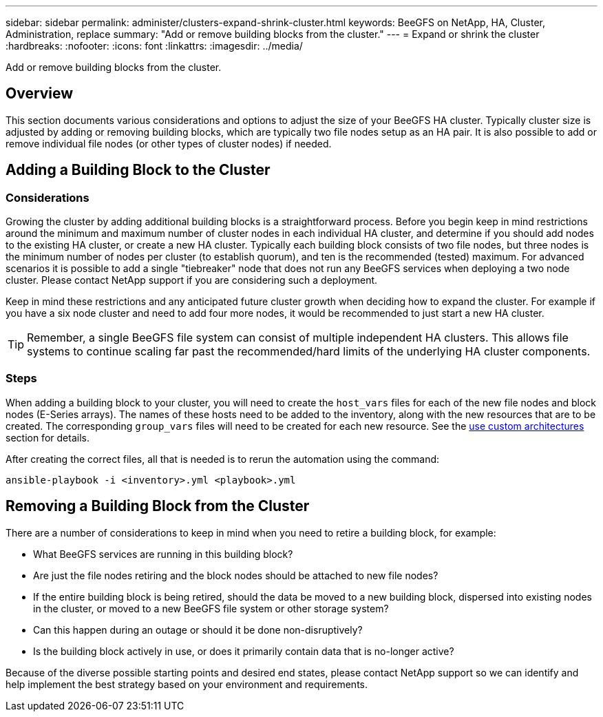 ---
sidebar: sidebar
permalink: administer/clusters-expand-shrink-cluster.html
keywords: BeeGFS on NetApp, HA, Cluster, Administration, replace
summary: "Add or remove building blocks from the cluster."
---
= Expand or shrink the cluster
:hardbreaks:
:nofooter:
:icons: font
:linkattrs:
:imagesdir: ../media/


[.lead]
Add or remove building blocks from the cluster.

== Overview

This section documents various considerations and options to adjust the size of your BeeGFS HA cluster. Typically cluster size is adjusted by adding or removing building blocks, which are typically two file nodes setup as an HA pair. It is also possible to add or remove individual file nodes (or other types of cluster nodes) if needed.

== Adding a Building Block to the Cluster

=== Considerations

Growing the cluster by adding additional building blocks is a straightforward process. Before you begin keep in mind restrictions around the minimum and maximum number of cluster nodes in each individual HA cluster, and determine if you should add nodes to the existing HA cluster, or create a new HA cluster. Typically each building block consists of two file nodes, but three nodes is the minimum number of nodes per cluster (to establish quorum), and ten is the recommended (tested) maximum. For advanced scenarios it is possible to add a single "tiebreaker" node that does not run any BeeGFS services when deploying a two node cluster. Please contact NetApp support if you are considering such a deployment.

Keep in mind these restrictions and any anticipated future cluster growth when deciding how to expand the cluster. For example if you have a six node cluster and need to add four more nodes, it would be recommended to just start a new HA cluster. 

TIP: Remember, a single BeeGFS file system can consist of multiple independent HA clusters. This allows file systems to continue scaling far past the recommended/hard limits of the underlying HA cluster components.

=== Steps

When adding a building block to your cluster, you will need to create the `host_vars` files for each of the new file nodes and block nodes (E-Series arrays). The names of these hosts need to be added to the inventory, along with the new resources that are to be created. The corresponding `group_vars` files will need to be created for each new resource. See the link:../custom/architectures-overview.html[use custom architectures^] section for details.

After creating the correct files, all that is needed is to rerun the automation using the command:

[source,console]
----
ansible-playbook -i <inventory>.yml <playbook>.yml
----

== Removing a Building Block from the Cluster

There are a number of considerations to keep in mind when you need to retire a building block, for example:

* What BeeGFS services are running in this building block?
* Are just the file nodes retiring and the block nodes should be attached to new file nodes?
* If the entire building block is being retired, should the data be moved to a new building block, dispersed into existing nodes in the cluster, or moved to a new BeeGFS file system or other storage system?
* Can this happen during an outage or should it be done non-disruptively?
* Is the building block actively in use, or does it primarily contain data that is no-longer active?

Because of the diverse possible starting points and desired end states, please contact NetApp support so we can identify and help implement the best strategy based on your environment and requirements.

